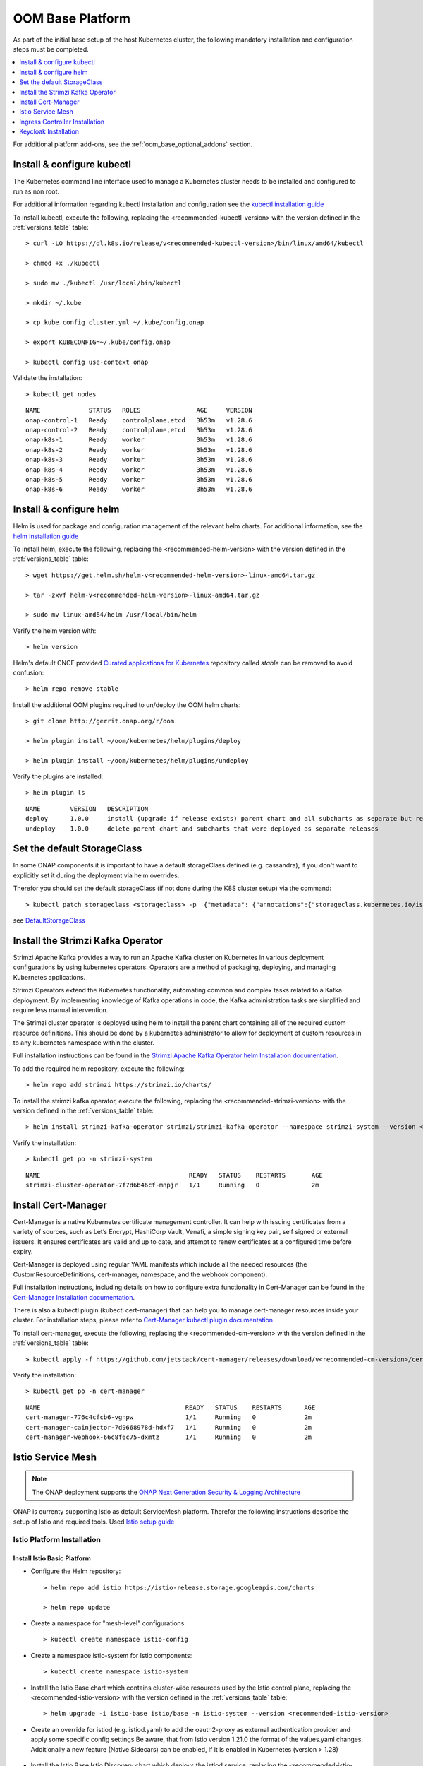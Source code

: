 .. This work is licensed under a Creative Commons Attribution 4.0
.. International License.
.. http://creativecommons.org/licenses/by/4.0
.. Copyright (C) 2022 Nordix Foundation

.. Links
.. _HELM Best Practices Guide: https://docs.helm.sh/chart_best_practices/#requirements
.. _helm installation guide: https://helm.sh/docs/intro/install/
.. _kubectl installation guide: https://kubernetes.io/docs/tasks/tools/install-kubectl-linux/
.. _Curated applications for Kubernetes: https://github.com/kubernetes/charts
.. _Cert-Manager Installation documentation: https://cert-manager.io/docs/installation/kubernetes/
.. _Cert-Manager kubectl plugin documentation: https://cert-manager.io/docs/usage/kubectl-plugin/
.. _Strimzi Apache Kafka Operator helm Installation documentation: https://strimzi.io/docs/operators/in-development/deploying.html#deploying-cluster-operator-helm-chart-str
.. _ONAP Next Generation Security & Logging Architecture: https://lf-onap.atlassian.net/wiki/x/bVn7
.. _Istio setup guide: https://istio.io/latest/docs/setup/install/helm/
.. _Gateway-API: https://gateway-api.sigs.k8s.io/
.. _Istio-Gateway: https://istio.io/latest/docs/reference/config/networking/gateway/
.. _DefaultStorageClass: https://kubernetes.io/docs/tasks/administer-cluster/change-default-storage-class/

.. _oom_base_setup_guide:

OOM Base Platform
=================

As part of the initial base setup of the host Kubernetes cluster,
the following mandatory installation and configuration steps must be completed.

.. contents::
   :backlinks: top
   :depth: 1
   :local:
..

For additional platform add-ons, see the :ref:`oom_base_optional_addons`
section.

Install & configure kubectl
---------------------------

The Kubernetes command line interface used to manage a Kubernetes cluster needs
to be installed and configured to run as non root.

For additional information regarding kubectl installation and configuration see
the `kubectl installation guide`_

To install kubectl, execute the following, replacing the
<recommended-kubectl-version> with the version defined in the
:ref:`versions_table` table::

    > curl -LO https://dl.k8s.io/release/v<recommended-kubectl-version>/bin/linux/amd64/kubectl

    > chmod +x ./kubectl

    > sudo mv ./kubectl /usr/local/bin/kubectl

    > mkdir ~/.kube

    > cp kube_config_cluster.yml ~/.kube/config.onap

    > export KUBECONFIG=~/.kube/config.onap

    > kubectl config use-context onap

Validate the installation::

    > kubectl get nodes

::

  NAME             STATUS   ROLES               AGE     VERSION
  onap-control-1   Ready    controlplane,etcd   3h53m   v1.28.6
  onap-control-2   Ready    controlplane,etcd   3h53m   v1.28.6
  onap-k8s-1       Ready    worker              3h53m   v1.28.6
  onap-k8s-2       Ready    worker              3h53m   v1.28.6
  onap-k8s-3       Ready    worker              3h53m   v1.28.6
  onap-k8s-4       Ready    worker              3h53m   v1.28.6
  onap-k8s-5       Ready    worker              3h53m   v1.28.6
  onap-k8s-6       Ready    worker              3h53m   v1.28.6


Install & configure helm
------------------------

Helm is used for package and configuration management of the relevant helm
charts. For additional information, see the `helm installation guide`_

To install helm, execute the following, replacing the
<recommended-helm-version> with the version defined in the
:ref:`versions_table` table::

    > wget https://get.helm.sh/helm-v<recommended-helm-version>-linux-amd64.tar.gz

    > tar -zxvf helm-v<recommended-helm-version>-linux-amd64.tar.gz

    > sudo mv linux-amd64/helm /usr/local/bin/helm

Verify the helm version with::

    > helm version

Helm's default CNCF provided `Curated applications for Kubernetes`_ repository
called *stable* can be removed to avoid confusion::

    > helm repo remove stable

Install the additional OOM plugins required to un/deploy the OOM helm charts::

    > git clone http://gerrit.onap.org/r/oom

    > helm plugin install ~/oom/kubernetes/helm/plugins/deploy

    > helm plugin install ~/oom/kubernetes/helm/plugins/undeploy

Verify the plugins are installed::

    > helm plugin ls

::

    NAME        VERSION   DESCRIPTION
    deploy      1.0.0     install (upgrade if release exists) parent chart and all subcharts as separate but related releases
    undeploy    1.0.0     delete parent chart and subcharts that were deployed as separate releases

Set the default StorageClass
----------------------------

In some ONAP components it is important to have a default storageClass defined
(e.g. cassandra), if you don't want to explicitly set it during the deployment
via helm overrides.

Therefor you should set the default storageClass (if not done during the K8S
cluster setup) via the command::

    > kubectl patch storageclass <storageclass> -p '{"metadata": {"annotations":{"storageclass.kubernetes.io/is-default-class":"true"}}}'

see `DefaultStorageClass`_

Install the Strimzi Kafka Operator
----------------------------------

Strimzi Apache Kafka provides a way to run an Apache Kafka cluster on
Kubernetes in various deployment configurations by using kubernetes operators.
Operators are a method of packaging, deploying, and managing Kubernetes
applications.

Strimzi Operators extend the Kubernetes functionality, automating common
and complex tasks related to a Kafka deployment. By implementing
knowledge of Kafka operations in code, the Kafka administration
tasks are simplified and require less manual intervention.

The Strimzi cluster operator is deployed using helm to install the parent chart
containing all of the required custom resource definitions. This should be done
by a kubernetes administrator to allow for deployment of custom resources in to
any kubernetes namespace within the cluster.

Full installation instructions can be found in the
`Strimzi Apache Kafka Operator helm Installation documentation`_.

To add the required helm repository, execute the following::

    > helm repo add strimzi https://strimzi.io/charts/

To install the strimzi kafka operator, execute the following, replacing the
<recommended-strimzi-version> with the version defined in the
:ref:`versions_table` table::

    > helm install strimzi-kafka-operator strimzi/strimzi-kafka-operator --namespace strimzi-system --version <recommended-strimzi-version> --set watchAnyNamespace=true --create-namespace

Verify the installation::

    > kubectl get po -n strimzi-system

::

    NAME                                        READY   STATUS    RESTARTS       AGE
    strimzi-cluster-operator-7f7d6b46cf-mnpjr   1/1     Running   0              2m


.. _oom_base_setup_cert_manager:

Install Cert-Manager
--------------------

Cert-Manager is a native Kubernetes certificate management controller.
It can help with issuing certificates from a variety of sources, such as
Let’s Encrypt, HashiCorp Vault, Venafi, a simple signing key pair, self
signed or external issuers. It ensures certificates are valid and up to
date, and attempt to renew certificates at a configured time before expiry.

Cert-Manager is deployed using regular YAML manifests which include all
the needed resources (the CustomResourceDefinitions, cert-manager,
namespace, and the webhook component).

Full installation instructions, including details on how to configure extra
functionality in Cert-Manager can be found in the
`Cert-Manager Installation documentation`_.

There is also a kubectl plugin (kubectl cert-manager) that can help you
to manage cert-manager resources inside your cluster. For installation
steps, please refer to `Cert-Manager kubectl plugin documentation`_.


To install cert-manager, execute the following, replacing the
<recommended-cm-version> with the version defined in the
:ref:`versions_table` table::

    > kubectl apply -f https://github.com/jetstack/cert-manager/releases/download/v<recommended-cm-version>/cert-manager.yaml

Verify the installation::

    > kubectl get po -n cert-manager

::

    NAME                                       READY   STATUS    RESTARTS      AGE
    cert-manager-776c4cfcb6-vgnpw              1/1     Running   0             2m
    cert-manager-cainjector-7d9668978d-hdxf7   1/1     Running   0             2m
    cert-manager-webhook-66c8f6c75-dxmtz       1/1     Running   0             2m

Istio Service Mesh
------------------

.. note::
    The ONAP deployment supports the
    `ONAP Next Generation Security & Logging Architecture`_

ONAP is currenty supporting Istio as default ServiceMesh platform.
Therefor the following instructions describe the setup of Istio and required
tools. Used `Istio setup guide`_

.. _oom_base_optional_addons_istio_installation:

Istio Platform Installation
^^^^^^^^^^^^^^^^^^^^^^^^^^^

Install Istio Basic Platform
""""""""""""""""""""""""""""

- Configure the Helm repository::

    > helm repo add istio https://istio-release.storage.googleapis.com/charts

    > helm repo update

- Create a namespace for "mesh-level" configurations::

    > kubectl create namespace istio-config

- Create a namespace istio-system for Istio components::

    > kubectl create namespace istio-system

- Install the Istio Base chart which contains cluster-wide resources used by the
  Istio control plane, replacing the <recommended-istio-version> with the version
  defined in the :ref:`versions_table` table::

    > helm upgrade -i istio-base istio/base -n istio-system --version <recommended-istio-version>

- Create an override for istiod (e.g. istiod.yaml) to add the oauth2-proxy as
  external authentication provider and apply some specific config settings
  Be aware, that from Istio version 1.21.0 the format of the values.yaml
  changes. Additionally a new feature (Native Sidecars) can be enabled, if it
  is enabled in Kubernetes (version > 1.28)

    .. collapse:: istiod.yaml (version => 1.21)

      .. include:: ../../resources/yaml/istiod-1_21.yaml
         :code: yaml

    .. collapse:: istiod.yaml (version < 1.21)

      .. include:: ../../resources/yaml/istiod.yaml
         :code: yaml

- Install the Istio Base Istio Discovery chart which deploys the istiod
  service, replacing the <recommended-istio-version> with the version
  defined in the :ref:`versions_table` table::

    > helm upgrade -i istiod istio/istiod -n istio-system --version <recommended-istio-version>
    --wait -f ./istiod.yaml

Add an EnvoyFilter for HTTP header case
"""""""""""""""""""""""""""""""""""""""

When handling HTTP/1.1, Envoy will normalize the header keys to be all
lowercase. While this is compliant with the HTTP/1.1 spec, in practice this
can result in issues when migrating existing systems that might rely on
specific header casing. In our case a problem was detected in the SDC client
implementation, which relies on uppercase header values. To solve this problem
in general we add a EnvoyFilter to keep the uppercase header in the
istio-config namespace to apply for all namespaces, but set the context to
SIDECAR_INBOUND to avoid problems in the connection between Istio-Gateway and
Services

- Create a EnvoyFilter file (e.g. envoyfilter-case.yaml)

    .. collapse:: envoyfilter-case.yaml

      .. include:: ../../resources/yaml/envoyfilter-case.yaml
         :code: yaml

- Apply the change to Istio::

    > kubectl apply -f envoyfilter-case.yaml


Ingress Controller Installation
-------------------------------

In the production setup 2 different Ingress setups are supported.

- Gateway API `Gateway-API`_ (recommended)
- Istio Gateway `Istio-Gateway`_ (alternative, but in the future deprecated)

Depending on the solution, the ONAP helm values.yaml has to be configured.
See the :ref:`OOM customized deployment<oom_customize_overrides>` section for
more details.

Gateway-API (recommended)
^^^^^^^^^^^^^^^^^^^^^^^^^

- Install the Gateway-API CRDs replacing the
  <recommended-gwapi-version> with the version defined in
  the :ref:`versions_table` table::

    > kubectl apply -f https://github.com/kubernetes-sigs/gateway-api/releases/download/<recommended-gwapi-version>/experimental-install.yaml

- Create a common Gateway instance named "common-gateway"
  The following example uses provides listeners for HTTP(s), UDP and TCP

    .. collapse:: common-gateway.yaml

      .. include:: ../../resources/yaml/common-gateway.yaml
         :code: yaml

- Apply the change::

    > kubectl apply -f common-gateway.yaml

Istio Gateway (alternative)
^^^^^^^^^^^^^^^^^^^^^^^^^^^

- Create a namespace istio-ingress for the Istio Ingress gateway
  and enable istio-injection::

    > kubectl create namespace istio-ingress

    > kubectl label namespace istio-ingress istio-injection=enabled

- To expose additional ports besides HTTP/S (e.g. for external Kafka access,
  SDNC-callhome) create an override file (e.g. istio-ingress.yaml)

    .. collapse:: istio-ingress.yaml

      .. include:: ../../resources/yaml/istio-ingress.yaml
         :code: yaml

- Install the Istio Gateway chart using the override file, replacing the
  <recommended-istio-version> with the version defined in
  the :ref:`versions_table` table::

    > helm upgrade -i istio-ingress istio/gateway -n istio-ingress
    --version <recommended-istio-version> -f ingress-istio.yaml --wait


Keycloak Installation
---------------------

- Add helm repositories::

  > helm repo add bitnami https://charts.bitnami.com/bitnami

  > helm repo add codecentric https://codecentric.github.io/helm-charts

  > helm repo update

- create keycloak namespace::

  > kubectl create namespace keycloak
  > kubectl label namespace keycloak istio-injection=disabled

Install Keycloak-Database
^^^^^^^^^^^^^^^^^^^^^^^^^

- To configure the Postgres DB
  create an override file (e.g. keycloak-db-values.yaml)

    .. collapse:: keycloak-db-values.yaml

      .. include:: ../../resources/yaml/keycloak-db-values.yaml
         :code: yaml

- Install the Postgres DB::

  > helm -n keycloak upgrade -i keycloak-db bitnami/postgresql --values ./keycloak-db-values.yaml

Configure Keycloak
^^^^^^^^^^^^^^^^^^

- To configure the Keycloak instance
  create an override file (e.g. keycloak-server-values.yaml) and use
  the "image.tag" of the keycloak version (here 26.0.6)

    .. collapse:: keycloak-server-values.yaml

      .. include:: ../../resources/yaml/keycloak-server-values.yaml
         :code: yaml

- Install keycloak::

  > helm -n keycloak upgrade -i keycloak codecentric/keycloakx --values ./keycloak-server-values.yaml

The required Ingress entry and REALM will be provided by the ONAP "Platform"
component.

- Create Ingress gateway entry for the keycloak web interface
  using the configured Ingress <base-url> (here "simpledemo.onap.org")
  as described in :ref:`oom_customize_overrides`

    .. collapse:: keycloak-ingress.yaml

      .. include:: ../../resources/yaml/keycloak-ingress.yaml
         :code: yaml

- Add the Ingress entry for Keycloak::

    > kubectl -n keycloak apply -f keycloak-ingress.yaml

